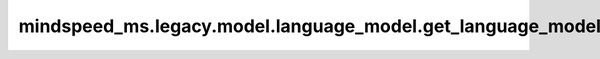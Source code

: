 mindspeed_ms.legacy.model.language_model.get_language_model
===========================================================

.. py:function:: mindspeed_ms.legacy.model.language_model.get_language_model(config, num_tokentypes, add_pooler, encoder_attn_mask_type, add_encoder=True, add_decoder=False, decoder_attn_mask_type=None, pre_process=True, post_process=True)

    使用此函数来获取语言模型。

    参数：
        - **config** (TransformerConfig) - Transformer模型配置，包括初始化函数和并行参数配置等。
        - **num_tokentypes** (int) - 如果大于0，则使用tokentypes嵌入。
        - **add_pooler** (bool) - 如果为 ``True`` ，使用池化层。
        - **encoder_attn_mask_type** (int) - 编码器注意力掩码类型。
        - **add_encoder** (bool，可选) - 如果为 ``True`` ，使用编码器。默认值： ``True`` 。
        - **add_decoder** (bool，可选) - 如果为 ``True`` ，使用解码器。默认值： ``False`` 。
        - **decoder_attn_mask_type** (int，可选) - 解码器注意力掩码类型。默认值： ``None`` 。
        - **pre_process** (bool，可选) - 使用流水线并行时，标记它是否为第一阶段。默认值： ``True`` 。
        - **post_process** (bool，可选) - 使用流水线并行时，标记它是否为最后的阶段。默认值： ``True`` 。

    返回：
        - **language_model** (TransformerLanguageModel) - Transformer模型。
        - **language_model_key** (str) - 模型的键。

    样例：

    .. note::
        - 运行样例之前，需要配置好环境变量。
        - 针对Ascend设备，推荐使用msrun启动方式，无第三方以及配置文件依赖。详见 `msrun启动 <https://www.mindspore.cn/docs/zh-CN/master/model_train/parallel/msrun_launcher.html>`_ 。
